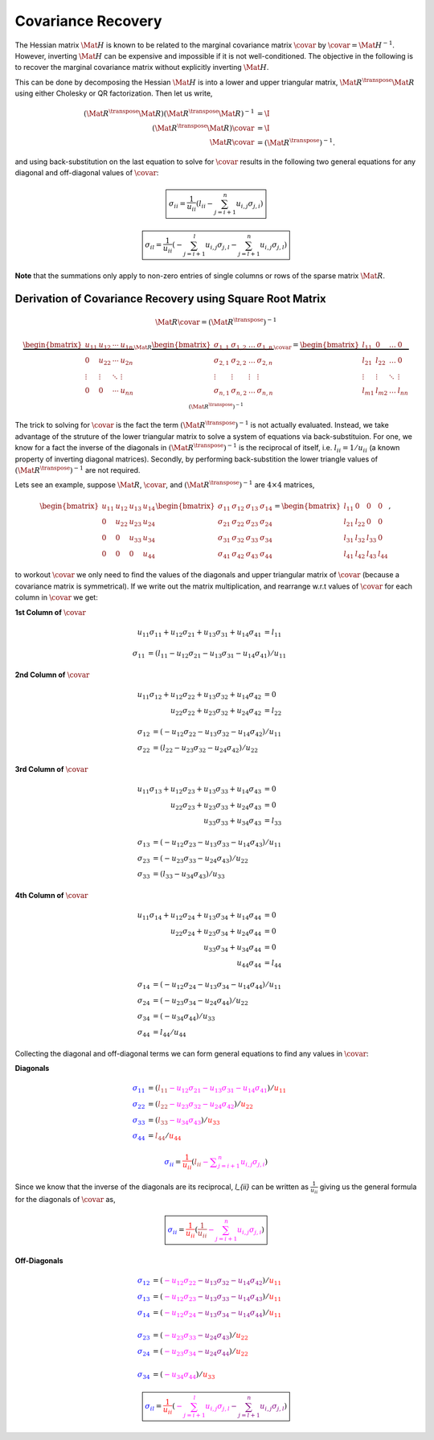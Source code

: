 Covariance Recovery
===================

The Hessian matrix :math:`\Mat{H}` is known to be related to the marginal
covariance matrix :math:`\covar` by :math:`\covar = \Mat{H}^{-1}`. However,
inverting :math:`\Mat{H}` can be expensive and impossible if it is not
well-conditioned. The objective in the following is to recover the marginal
covariance matrix without explicitly inverting :math:`\Mat{H}`.

This can be done by decomposing the Hessian :math:`\Mat{H}` is into a lower and
upper triangular matrix, :math:`\Mat{R}^{\transpose} \Mat{R}` using either
Cholesky or QR factorization. Then let us write,

.. math::
  (\Mat{R}^{\transpose} \Mat{R})
  (\Mat{R}^{\transpose} \Mat{R})^{-1}
    &= \I \\
  (\Mat{R}^{\transpose} \Mat{R}) \covar &= \I \\
  \Mat{R} \covar &= (\Mat{R}^{\transpose})^{-1}.

and using back-substitution on the last equation to solve for :math:`\covar`
results in the following two general equations for any diagonal and
off-diagonal values of :math:`\covar`:

.. math::
  \boxed{
    \sigma_{ii} =
    \dfrac{1}{u_{ii}}
    \left(
      l_{ii}
      -\sum_{j=i+1}^{n} u_{i,j} \sigma_{j,i}
    \right)
  }


.. math::
  \boxed{
    \sigma_{il} =
    \dfrac{1}{u_{ii}}
    \left(
      -\sum_{j=i+1}^{l} u_{i,j} \sigma_{j,l}
      -\sum_{j=l+1}^{n} u_{i,j} \sigma_{j,l}
    \right)
  }

**Note** that the summations only apply to non-zero entries of single
columns or rows of the sparse matrix :math:`\Mat{R}`.



Derivation of Covariance Recovery using Square Root Matrix
----------------------------------------------------------

.. math::

  \Mat{R} \covar = (\Mat{R}^{\transpose})^{-1}


.. math::

  \underbrace{
    \begin{bmatrix}
      u_{11} & u_{12} & \cdots & u_{1n} \\
      0 & u_{22} & \cdots & u_{2n} \\
      \vdots & \vdots & \ddots & \vdots \\
      0 & 0 & \cdots & u_{nn} \\
    \end{bmatrix}
  }_{\Mat{R}}
  \underbrace{
    \begin{bmatrix}
      \sigma_{1,1} & \sigma_{1,2} & \dots & \sigma_{1,n} \\
      \sigma_{2,1} & \sigma_{2,2} & \dots & \sigma_{2,n} \\
      \vdots & \vdots & \vdots & \vdots \\
      \sigma_{n,1} & \sigma_{n,2} & \dots & \sigma_{n,n} \\
    \end{bmatrix}
  }_{\covar}
  =
  \underbrace{
  \begin{bmatrix}
    l_{11} & 0 & \dots & 0 \\
    l_{21} & l_{22} & \dots & 0 \\
    \vdots & \vdots & \ddots & \vdots \\
    l_{m1} & l_{m2} & \dots & l_{nn}
  \end{bmatrix}
  }_{(\Mat{R}^{\transpose})^{-1}}


The trick to solving for :math:`\covar` is the fact the term
:math:`(\Mat{R}^{\transpose})^{-1}` is not actually evaluated. Instead, we take
advantage of the struture of the lower triangular matrix to solve a system of
equations via back-substituion. For one, we know for a fact the inverse of the
diagonals in :math:`(\Mat{R}^{\transpose})^{-1}` is the reciprocal of itself,
i.e.  :math:`l_{ii} = 1 / u_{ii}` (a known property of inverting diagonal
matrices).  Secondly, by performing back-substition the lower triangle values
of :math:`(\Mat{R}^{\transpose})^{-1}` are not required.

Lets see an example, suppose :math:`\Mat{R}`, :math:`\covar`, and
:math:`(\Mat{R}^{\transpose})^{-1}` are :math:`4 \times 4` matrices,

.. math::

  \begin{bmatrix}
    u_{11} & u_{12} & u_{13} & u_{14} \\
    0 & u_{22} & u_{23} & u_{24} \\
    0 & 0 & u_{33} & u_{34} \\
    0 & 0 & 0 & u_{44}
  \end{bmatrix}
  \begin{bmatrix}
    \sigma_{11} & \sigma_{12} & \sigma_{13} & \sigma_{14} \\
    \sigma_{21} & \sigma_{22} & \sigma_{23} & \sigma_{24} \\
    \sigma_{31} & \sigma_{32} & \sigma_{33} & \sigma_{34} \\
    \sigma_{41} & \sigma_{42} & \sigma_{43} & \sigma_{44}
  \end{bmatrix}
  =
  \begin{bmatrix}
    l_{11} & 0 & 0 & 0 \\
    l_{21} & l_{22} & 0 & 0 \\
    l_{31} & l_{32} & l_{33} & 0 \\
    l_{41} & l_{42} & l_{43} & l_{44}
  \end{bmatrix},

to workout :math:`\covar` we only need to find the values of the diagonals and
upper triangular matrix of :math:`\covar` (because a covariance matrix is
symmetrical).  If we write out the matrix multiplication, and rearrange w.r.t
values of :math:`\covar` for each column in :math:`\covar` we get:


**1st Column of** :math:`\covar`

.. math::

   \begin{align}
      u_{11} \sigma_{11}
         + u_{12} \sigma_{21}
         + u_{13} \sigma_{31}
         + u_{14} \sigma_{41} &= l_{11}
   \end{align}

.. math::

   \begin{align}
     \sigma_{11} &=
       (l_{11} -u_{12} \sigma_{21}
       - u_{13} \sigma_{31}
       - u_{14} \sigma_{41}) / u_{11}
   \end{align}


**2nd Column of** :math:`\covar`

.. math::
    u_{11} \sigma_{12}
      + u_{12} \sigma_{22}
      + u_{13} \sigma_{32}
      + u_{14} \sigma_{42} &= 0 \\
    u_{22} \sigma_{22}
      + u_{23} \sigma_{32}
      + u_{24} \sigma_{42} &= l_{22}


.. math::
    \sigma_{12} &= (-u_{12} \sigma_{22}
      - u_{13} \sigma_{32} - u_{14} \sigma_{42}) / u_{11} \\
    \sigma_{22} &= (l_{22} -u_{23} \sigma_{32}
      - u_{24} \sigma_{42}) / u_{22}


**3rd Column of** :math:`\covar`

.. math::
    u_{11} \sigma_{13}
      + u_{12} \sigma_{23}
      + u_{13} \sigma_{33}
      + u_{14} \sigma_{43} &= 0 \\
    u_{22} \sigma_{23}
      + u_{23} \sigma_{33}
      + u_{24} \sigma_{43} &= 0 \\
    u_{33} \sigma_{33}
      + u_{34} \sigma_{43} &= l_{33}


.. math::
    \sigma_{13} &= (-u_{12} \sigma_{23}
      - u_{13} \sigma_{33}
      - u_{14} \sigma_{43}) / u_{11} \\
    \sigma_{23} &= (-u_{23} \sigma_{33}
      - u_{24} \sigma_{43}) / u_{22} \\
    \sigma_{33} &= (l_{33} - u_{34} \sigma_{43}) / u_{33}


**4th Column of** :math:`\covar`

.. math::

   u_{11} \sigma_{14}
      + u_{12} \sigma_{24}
      + u_{13} \sigma_{34}
      + u_{14} \sigma_{44} &= 0 \\
   u_{22} \sigma_{24} + u_{23} \sigma_{34} + u_{24} \sigma_{44} &= 0 \\
   u_{33} \sigma_{34} + u_{34} \sigma_{44} &= 0 \\
   u_{44} \sigma_{44} &= l_{44}

.. math::

   \sigma_{14} &= (-u_{12} \sigma_{24}
      - u_{13} \sigma_{34}
      - u_{14} \sigma_{44}) / u_{11} \\
   \sigma_{24} &= (-u_{23} \sigma_{34}
      - u_{24} \sigma_{44}) / u_{22}  \\
   \sigma_{34} &= (-u_{34} \sigma_{44}) / u_{33} \\
   \sigma_{44} &= l_{44} / u_{44}


Collecting the diagonal and off-diagonal terms we can form general equations to
find any values in :math:`\covar`:

**Diagonals**

.. math::
   \begin{align}
      % Line 1
      \color{blue}{\sigma_{11}} &=
        (\color{brown}{l_{11}}
        \color{magenta}{-u_{12} \sigma_{21}
        - u_{13} \sigma_{31}
        - u_{14} \sigma_{41}})
        / \color{red}{u_{11}} \\
      % Line 2
      \color{blue}{\sigma_{22}} &=
        (\color{brown}{l_{22}}
        \color{magenta}{-u_{23} \sigma_{32}
        - u_{24} \sigma_{42}})
        / \color{red}{u_{22}} \\
      % Line 3
      \color{blue}{\sigma_{33}} &=
        (\color{brown}{l_{33}}
        \color{magenta}{-u_{34} \sigma_{43}})
        / \color{red}{u_{33}} \\
      % Line 4
      \color{blue}{\sigma_{44}} &=
         \color{brown}{l_{44}} / \color{red}{u_{44}}
   \end{align}

.. math::

  \begin{align}
    \color{blue}{{\sigma}_{ii}} =
      \color{red}{\dfrac{1}{{u}_{ii}}}
      \left(
        \color{brown}{l_{ii}}
        \color{magenta}{-{\sum}_{j=i+1}^{n} u_{i,j} {\sigma}_{j,i}}
      \right)
  \end{align}

Since we know that the inverse of the diagonals are its reciprocal, `l_{ii}`
can be written as :math:`\frac{1}{u_{ii}}` giving us the general formula for the
diagonals of :math:`\covar` as,

.. math::

  \boxed{
  \color{blue}{\sigma_{ii}} =
    \color{red}{\dfrac{1}{u_{ii}}}
    \left(
      \color{brown}{\dfrac{1}{u_{ii}}}
      \color{magenta}{-\sum_{j=i+1}^{n} u_{i,j} \sigma_{j,i}}
    \right)
  }

**Off-Diagonals**

.. math::

  \color{blue}{\sigma_{12}} &=
    (\color{magenta}{-u_{12} \sigma_{22}}
    \color{purple}{-u_{13} \sigma_{32} - u_{14} \sigma_{42}})
    / \color{red}{u_{11}} \\
  \color{blue}{\sigma_{13}} &=
    (\color{magenta}{-u_{12} \sigma_{23}}
    \color{purple}{-u_{13} \sigma_{33} - u_{14} \sigma_{43}})
    / \color{red}{u_{11}} \\
  \color{blue}{\sigma_{14}} &=
    (\color{magenta}{-u_{12} \sigma_{24}}
    \color{purple}{-u_{13} \sigma_{34} - u_{14} \sigma_{44}})
    / \color{red}{u_{11}} \\ \\
  \color{blue}{\sigma_{23}} &=
    (\color{magenta}{-u_{23} \sigma_{33}}
    \color{purple}{-u_{24} \sigma_{43}})
    / \color{red}{u_{22}} \\
  \color{blue}{\sigma_{24}} &=
    (\color{magenta}{-u_{23} \sigma_{34}}
    \color{purple}{-u_{24} \sigma_{44}})
    / \color{red}{u_{22}}  \\ \\
  \color{blue}{\sigma_{34}} &=
    (\color{magenta}{-u_{34} \sigma_{44}})
    / \color{red}{u_{33}}

.. math::

  \boxed{
    \color{blue}{\sigma_{il}} =
    \color{red}{\dfrac{1}{u_{ii}}}
    \left(
      \color{magenta}{-\sum_{j=i+1}^{l} u_{i,j} \sigma_{j,l}}
      \color{purple}{-\sum_{j=l+1}^{n} u_{i,j} \sigma_{j,l}}
    \right)
  }
